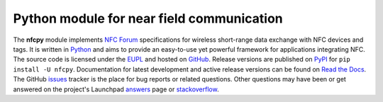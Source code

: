 Python module for near field communication
==========================================

.. image:: https://badge.fury.io/py/nfcpy.svg
   :target: https://pypi.python.org/pypi/nfcpy
   :alt: Python Package

.. image:: http://readthedocs.org/projects/nfcpy/badge/?version=latest
   :target: http://nfcpy.readthedocs.io/en/latest/?badge=latest
   :alt: Documentation

.. image:: https://github.com/nfcpy/nfcpy/workflows/CI/badge.svg?branch=master
   :target: https://github.com/nfcpy/nfcpy/actions?workflow=CI
   :alt: CI Status

.. image:: https://codecov.io/gh/nfcpy/nfcpy/branch/master/graph/badge.svg
   :target: https://codecov.io/gh/nfcpy/nfcpy
   :alt: Code Coverage

.. _Python: https://www.python.org
.. _EUPL: https://joinup.ec.europa.eu/software/page/eupl
.. _GitHub: https://github.com/nfcpy/nfcpy
.. _issues: https://github.com/nfcpy/nfcpy/issues
.. _NFC Forum: http://nfc-forum.org/
.. _PyPI: https://pypi.python.org/pypi/nfcpy
.. _Read the Docs: https://nfcpy.readthedocs.org/
.. _Launchpad: https://launchpad.net/nfcpy
.. _answers: https://answers.launchpad.net/nfcpy
.. _stackoverflow: http://stackoverflow.com/search?q=%5Bnfc%5D+is%3Aquestion+nfcpy

The **nfcpy** module implements `NFC Forum`_ specifications for
wireless short-range data exchange with NFC devices and tags. It is
written in `Python`_ and aims to provide an easy-to-use yet powerful
framework for applications integrating NFC. The source code is
licensed under the `EUPL`_ and hosted on `GitHub`_. Release versions
are published on `PyPI`_ for ``pip install -U nfcpy``. Documentation
for latest development and active release versions can be found on
`Read the Docs`_. The GitHub `issues`_ tracker is the place for bug
reports or related questions. Other questions may have been or get
answered on the project's Launchpad `answers`_ page or
`stackoverflow`_.


